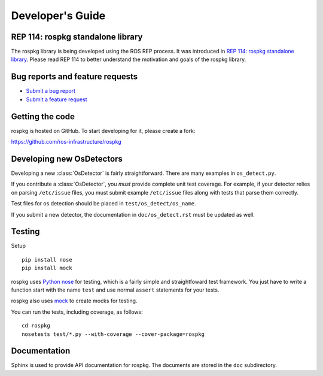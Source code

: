 Developer's Guide
=================

REP 114: rospkg standalone library
----------------------------------

The rospkg library is being developed using the ROS REP process.  It
was introduced in `REP 114: rospkg standalone library
<http://www.ros.org/reps/rep-0114.html>`_.  Please read REP 114 to
better understand the motivation and goals of the rospkg library.

Bug reports and feature requests
--------------------------------

- `Submit a bug report <https://code.ros.org/trac/ros/newticket?component=rospkg&type=defect&&rospkg>`_
- `Submit a feature request <https://code.ros.org/trac/ros/newticket?component=rospkg&type=enhancement&rospkg>`_

Getting the code
----------------

rospkg is hosted on GitHub.  To start developing for it, please create a fork:

https://github.com/ros-infrastructure/rospkg


Developing new OsDetectors
--------------------------

Developing a new :class:`OsDetector` is fairly straightforward.  There
are many examples in ``os_detect.py``.

If you contribute a :class:`OsDetector`, you *must* provide complete
unit test coverage.  For example, if your detector relies on parsing
``/etc/issue`` files, you must submit example ``/etc/issue`` files
along with tests that parse them correctly.

Test files for os detection should be placed in ``test/os_detect/os_name``.

If you submit a new detector, the documentation in
``doc/os_detect.rst`` must be updated as well.

Testing
-------

Setup

::

    pip install nose
    pip install mock


rospkg uses `Python nose <http://readthedocs.org/docs/nose/en/latest/>`_ 
for testing, which is a fairly simple and straightfoward test
framework.  You just have to write a function start with the name
``test`` and use normal ``assert`` statements for your tests.

rospkg also uses `mock <http://www.voidspace.org.uk/python/mock/>`_ to
create mocks for testing.

You can run the tests, including coverage, as follows:

::

    cd rospkg
    nosetests test/*.py --with-coverage --cover-package=rospkg


Documentation
-------------

Sphinx is used to provide API documentation for rospkg.  The documents
are stored in the ``doc`` subdirectory.

